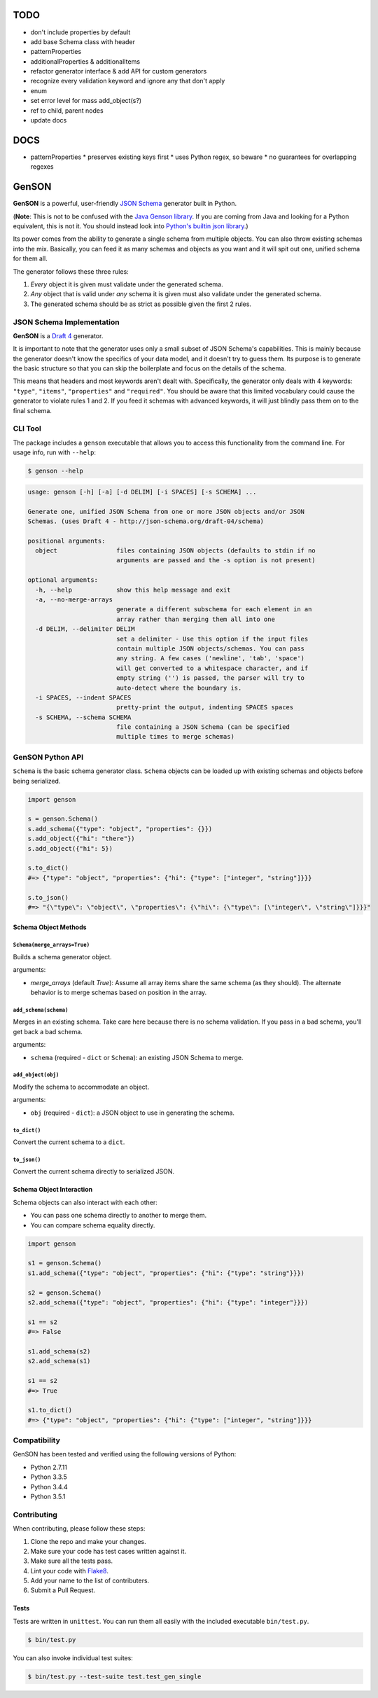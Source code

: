 TODO
====

* don't include properties by default
* add base Schema class with header
* patternProperties
* additionalProperties & additionalItems
* refactor generator interface & add API for custom generators
* recognize every validation keyword and ignore any that don't apply
* enum
* set error level for mass add_object(s?)
* ref to child, parent nodes
* update docs

DOCS
====
* patternProperties
  * preserves existing keys first
  * uses Python regex, so beware
  * no guarantees for overlapping regexes


GenSON
======

**GenSON** is a powerful, user-friendly `JSON Schema`_ generator built
in Python.

(**Note**: This is not to be confused with the `Java Genson library`_.
If you are coming from Java and looking for a Python equivalent, this is
not it. You should instead look into `Python's builtin json library`_.)

Its power comes from the ability to generate a single schema from
multiple objects. You can also throw existing schemas into the mix.
Basically, you can feed it as many schemas and objects as you want and
it will spit out one, unified schema for them all.

The generator follows these three rules:

1. *Every* object it is given must validate under the generated schema.
2. *Any* object that is valid under *any* schema it is given must also
   validate under the generated schema.
3. The generated schema should be as strict as possible given the first
   2 rules.


JSON Schema Implementation
--------------------------

**GenSON** is a `Draft 4`_ generator.

It is important to note that the generator uses only a small subset of
JSON Schema's capabilities. This is mainly because the generator doesn't
know the specifics of your data model, and it doesn't try to guess them.
Its purpose is to generate the basic structure so that you can skip the
boilerplate and focus on the details of the schema.

This means that headers and most keywords aren't dealt with.
Specifically, the generator only deals with 4 keywords: ``"type"``,
``"items"``, ``"properties"`` and ``"required"``. You should be aware
that this limited vocabulary could cause the generator to violate rules
1 and 2. If you feed it schemas with advanced keywords, it will just
blindly pass them on to the final schema.


CLI Tool
--------

The package includes a ``genson`` executable that allows you to access
this functionality from the command line. For usage info, run with
``--help``:

.. code-block:: bash

    $ genson --help

.. code-block:: none

    usage: genson [-h] [-a] [-d DELIM] [-i SPACES] [-s SCHEMA] ...

    Generate one, unified JSON Schema from one or more JSON objects and/or JSON
    Schemas. (uses Draft 4 - http://json-schema.org/draft-04/schema)

    positional arguments:
      object                files containing JSON objects (defaults to stdin if no
                            arguments are passed and the -s option is not present)

    optional arguments:
      -h, --help            show this help message and exit
      -a, --no-merge-arrays
                            generate a different subschema for each element in an
                            array rather than merging them all into one
      -d DELIM, --delimiter DELIM
                            set a delimiter - Use this option if the input files
                            contain multiple JSON objects/schemas. You can pass
                            any string. A few cases ('newline', 'tab', 'space')
                            will get converted to a whitespace character, and if
                            empty string ('') is passed, the parser will try to
                            auto-detect where the boundary is.
      -i SPACES, --indent SPACES
                            pretty-print the output, indenting SPACES spaces
      -s SCHEMA, --schema SCHEMA
                            file containing a JSON Schema (can be specified
                            multiple times to merge schemas)


GenSON Python API
-----------------

``Schema`` is the basic schema generator class. ``Schema`` objects can
be loaded up with existing schemas and objects before being serialized.

.. code-block:: python

    import genson

    s = genson.Schema()
    s.add_schema({"type": "object", "properties": {}})
    s.add_object({"hi": "there"})
    s.add_object({"hi": 5})

    s.to_dict()
    #=> {"type": "object", "properties": {"hi": {"type": ["integer", "string"]}}}

    s.to_json()
    #=> "{\"type\": \"object\", \"properties\": {\"hi\": {\"type\": [\"integer\", \"string\"]}}}"


Schema Object Methods
+++++++++++++++++++++

``Schema(merge_arrays=True)``
^^^^^^^^^^^^^^^^^^^^^^^^^^^^^

Builds a schema generator object.

arguments:

* `merge_arrays` (default `True`): Assume all array items share the same
  schema (as they should). The alternate behavior is to merge schemas
  based on position in the array.

``add_schema(schema)``
^^^^^^^^^^^^^^^^^^^^^^

Merges in an existing schema. Take care here because there is no schema
validation. If you pass in a bad schema, you'll get back a bad schema.

arguments:

* ``schema`` (required - ``dict`` or ``Schema``): an existing JSON Schema to merge.

``add_object(obj)``
^^^^^^^^^^^^^^^^^^^

Modify the schema to accommodate an object.

arguments:

* ``obj`` (required - ``dict``): a JSON object to use in generating the schema.

``to_dict()``
^^^^^^^^^^^^^

Convert the current schema to a ``dict``.

``to_json()``
^^^^^^^^^^^^^

Convert the current schema directly to serialized JSON.

Schema Object Interaction
+++++++++++++++++++++++++

Schema objects can also interact with each other:

* You can pass one schema directly to another to merge them.
* You can compare schema equality directly.

.. code-block:: python

    import genson

    s1 = genson.Schema()
    s1.add_schema({"type": "object", "properties": {"hi": {"type": "string"}}})

    s2 = genson.Schema()
    s2.add_schema({"type": "object", "properties": {"hi": {"type": "integer"}}})

    s1 == s2
    #=> False

    s1.add_schema(s2)
    s2.add_schema(s1)

    s1 == s2
    #=> True

    s1.to_dict()
    #=> {"type": "object", "properties": {"hi": {"type": ["integer", "string"]}}}


Compatibility
-------------

GenSON has been tested and verified using the following versions of Python:

* Python 2.7.11
* Python 3.3.5
* Python 3.4.4
* Python 3.5.1


Contributing
------------

When contributing, please follow these steps:

1. Clone the repo and make your changes.
2. Make sure your code has test cases written against it.
3. Make sure all the tests pass.
4. Lint your code with `Flake8`_.
5. Add your name to the list of contributers.
6. Submit a Pull Request.

Tests
+++++

Tests are written in ``unittest``. You can run them all easily with the
included executable ``bin/test.py``.

.. code-block:: bash

    $ bin/test.py

You can also invoke individual test suites:

.. code-block:: bash

    $ bin/test.py --test-suite test.test_gen_single


.. _JSON Schema: http://json-schema.org/
.. _Java Genson library: https://owlike.github.io/genson/
.. _Python's builtin json library: https://docs.python.org/library/json.html
.. _Draft 4: http://json-schema.org/draft-04/schema
.. _Flake8: https://pypi.python.org/pypi/flake8
